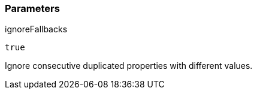 === Parameters

.ignoreFallbacks
****

----
true
----

Ignore consecutive duplicated properties with different values.
****
